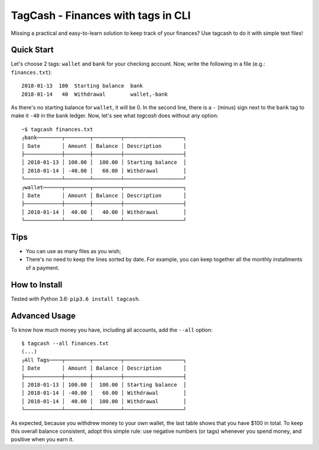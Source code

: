 TagCash - Finances with tags in CLI
===================================

|semaphore| |coveralls|

Missing a practical and easy-to-learn solution to keep track of your finances? Use tagcash to do it with simple text files!

Quick Start
-----------

Let's choose 2 tags: ``wallet`` and ``bank`` for your checking account. Now, write the following in a file (e.g.: ``finances.txt``)::

 2018-01-13  100  Starting balance  bank
 2018-01-14   40  Withdrawal        wallet,-bank

As there's no starting balance for ``wallet``, it will be 0. In the second line, there is a ``-`` (minus) sign next to the ``bank`` tag to make it ``-40`` in the ``bank`` ledger. Now, let's see what *tagcash* does without any option::

 ~$ tagcash finances.txt
 ┌bank────────┬────────┬─────────┬───────────────────┐
 │ Date       │ Amount │ Balance │ Description       │
 ├────────────┼────────┼─────────┼───────────────────┤
 │ 2018-01-13 │ 100.00 │  100.00 │ Starting balance  │
 │ 2018-01-14 │ -40.00 │   60.00 │ Withdrawal        │
 └────────────┴────────┴─────────┴───────────────────┘
 ┌wallet──────┬────────┬─────────┬───────────────────┐
 │ Date       │ Amount │ Balance │ Description       │
 ├────────────┼────────┼─────────┼───────────────────┤
 │ 2018-01-14 │  40.00 │   40.00 │ Withdrawal        │
 └────────────┴────────┴─────────┴───────────────────┘


Tips
----

- You can use as many files as you wish;
- There's no need to keep the lines sorted by date. For example, you can keep together all the monthly installments of a payment.

How to Install
--------------
Tested with Python 3.6: ``pip3.6 install tagcash``.


Advanced Usage
--------------

To know how much money you have, including all accounts, add the ``--all`` option::

 $ tagcash --all finances.txt
 (...)
 ┌All Tags────┬────────┬─────────┬───────────────────┐
 │ Date       │ Amount │ Balance │ Description       │
 ├────────────┼────────┼─────────┼───────────────────┤
 │ 2018-01-13 │ 100.00 │  100.00 │ Starting balance  │
 │ 2018-01-14 │ -40.00 │   60.00 │ Withdrawal        │
 │ 2018-01-14 │  40.00 │  100.00 │ Withdrawal        │
 └────────────┴────────┴─────────┴───────────────────┘

As expected, because you withdrew money to your own wallet, the last table shows that you have $100 in total. To keep this overall balance consistent, adopt this simple rule: use negative numbers (or tags) whenever you spend money, and positive when you earn it.


.. |semaphore| image:: https://semaphoreci.com/api/v1/cemsbr/tagcash/branches/master/shields_badge.svg
              :target: https://semaphoreci.com/cemsbr/tagcash
.. |coveralls| image:: https://coveralls.io/repos/github/cemsbr/tagcash/badge.svg?branch=master
              :target: https://coveralls.io/github/cemsbr/tagcash?branch=master


